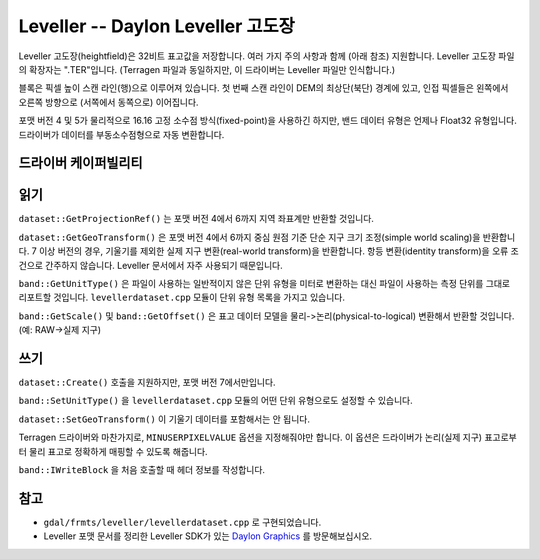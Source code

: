 .. _raster.leveller:

================================================================================
Leveller -- Daylon Leveller 고도장
================================================================================

.. shortname:: Leveller

.. built_in_by_default::

Leveller 고도장(heightfield)은 32비트 표고값을 저장합니다. 여러 가지 주의 사항과 함께 (아래 참조) 지원합니다. Leveller 고도장 파일의 확장자는 ".TER"입니다. (Terragen 파일과 동일하지만, 이 드라이버는 Leveller 파일만 인식합니다.)

블록은 픽셀 높이 스캔 라인(행)으로 이루어져 있습니다. 첫 번째 스캔 라인이 DEM의 최상단(북단) 경계에 있고, 인접 픽셀들은 왼쪽에서 오른쪽 방향으로 (서쪽에서 동쪽으로) 이어집니다.

포맷 버전 4 및 5가 물리적으로 16.16 고정 소수점 방식(fixed-point)을 사용하긴 하지만, 밴드 데이터 유형은 언제나 Float32 유형입니다. 드라이버가 데이터를 부동소수점형으로 자동 변환합니다.

드라이버 케이퍼빌리티
-------------------

.. supports_createcopy::

.. supports_create::

.. supports_georeferencing::

.. supports_virtualio::

읽기
-------

``dataset::GetProjectionRef()`` 는 포맷 버전 4에서 6까지 지역 좌표계만 반환할 것입니다.

``dataset::GetGeoTransform()`` 은 포맷 버전 4에서 6까지 중심 원점 기준 단순 지구 크기 조정(simple world scaling)을 반환합니다. 7 이상 버전의 경우, 기울기를 제외한 실제 지구 변환(real-world transform)을 반환합니다. 항등 변환(identity transform)을 오류 조건으로 간주하지 않습니다. Leveller 문서에서 자주 사용되기 때문입니다.

``band::GetUnitType()`` 은 파일이 사용하는 일반적이지 않은 단위 유형을 미터로 변환하는 대신 파일이 사용하는 측정 단위를 그대로 리포트할 것입니다. ``levellerdataset.cpp`` 모듈이 단위 유형 목록을 가지고 있습니다.

``band::GetScale()`` 및 ``band::GetOffset()`` 은 표고 데이터 모델을 물리->논리(physical-to-logical) 변환해서 반환할 것입니다. (예: RAW->실제 지구)

쓰기
-------

``dataset::Create()`` 호출을 지원하지만, 포맷 버전 7에서만입니다.

``band::SetUnitType()`` 을 ``levellerdataset.cpp`` 모듈의 어떤 단위 유형으로도 설정할 수 있습니다.

``dataset::SetGeoTransform()`` 이 기울기 데이터를 포함해서는 안 됩니다.

Terragen 드라이버와 마찬가지로, ``MINUSERPIXELVALUE`` 옵션을 지정해줘야만 합니다. 이 옵션은 드라이버가 논리(실제 지구) 표고로부터 물리 표고로 정확하게 매핑할 수 있도록 해줍니다.

``band::IWriteBlock`` 을 처음 호출할 때 헤더 정보를 작성합니다.

참고
---------

-  ``gdal/frmts/leveller/levellerdataset.cpp`` 로 구현되었습니다.

-  Leveller 포맷 문서를 정리한 Leveller SDK가 있는 `Daylon Graphics <http://www.daylongraphics.com>`_ 를 방문해보십시오.
